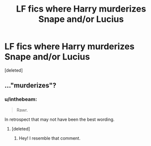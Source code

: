 #+TITLE: LF fics where Harry murderizes Snape and/or Lucius

* LF fics where Harry murderizes Snape and/or Lucius
:PROPERTIES:
:Score: 1
:DateUnix: 1532952399.0
:DateShort: 2018-Jul-30
:FlairText: Request
:END:
[deleted]


** ..."murderizes"?
:PROPERTIES:
:Author: Achille-Talon
:Score: 6
:DateUnix: 1532952687.0
:DateShort: 2018-Jul-30
:END:

*** u/inthebeam:
#+begin_quote
  Rawr.
#+end_quote

In retrospect that may not have been the best wording.
:PROPERTIES:
:Author: inthebeam
:Score: 0
:DateUnix: 1532953042.0
:DateShort: 2018-Jul-30
:END:

**** [deleted]
:PROPERTIES:
:Score: 2
:DateUnix: 1532953518.0
:DateShort: 2018-Jul-30
:END:

***** Hey! I resemble that comment.
:PROPERTIES:
:Author: inthebeam
:Score: 1
:DateUnix: 1532953754.0
:DateShort: 2018-Jul-30
:END:
